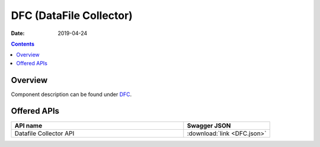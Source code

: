 .. This work is licensed under a
   Creative Commons Attribution 4.0 International License.

========================
DFC (DataFile Collector)
========================

:Date: 2019-04-24

.. contents::
    :depth: 3

Overview
========

Component description can be found under `DFC`_.

.. _DFC: ../../sections/services/dfc/index.html

Offered APIs
============

.. csv-table::
  :header: "API name", "Swagger JSON"
  :widths: 10,5

   "Datafile Collector API", ":download:`link <DFC.json>`"

